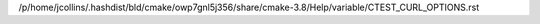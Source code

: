 /p/home/jcollins/.hashdist/bld/cmake/owp7gnl5j356/share/cmake-3.8/Help/variable/CTEST_CURL_OPTIONS.rst